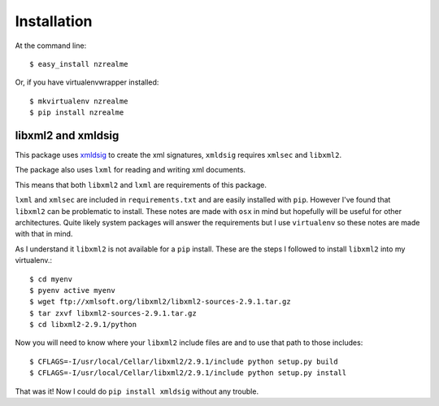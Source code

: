 ============
Installation
============

At the command line::

    $ easy_install nzrealme

Or, if you have virtualenvwrapper installed::

    $ mkvirtualenv nzrealme
    $ pip install nzrealme

libxml2 and xmldsig
===================

This package uses `xmldsig <https://github.com/AntagonistHQ/xmldsig>`_ to
create the xml signatures, ``xmldsig`` requires ``xmlsec`` and ``libxml2``.

The package also uses ``lxml`` for reading and writing xml documents.

This means that both ``libxml2`` and ``lxml`` are requirements of this package.

``lxml`` and ``xmlsec`` are included in ``requirements.txt`` and are easily
installed with ``pip``. However I've found that ``libxml2`` can be problematic
to install. These notes are made with ``osx`` in mind but hopefully will be
useful for other architectures. Quite likely system packages will answer the
requirements but I use ``virtualenv`` so these notes are made with that in
mind.

As I understand it ``libxml2`` is not available for a ``pip`` install. These
are the steps I followed to install ``libxml2`` into my virtualenv.::

    $ cd myenv
    $ pyenv active myenv
    $ wget ftp://xmlsoft.org/libxml2/libxml2-sources-2.9.1.tar.gz
    $ tar zxvf libxml2-sources-2.9.1.tar.gz
    $ cd libxml2-2.9.1/python

Now you will need to know where your ``libxml2`` include files are and to use
that path to those includes::

    $ CFLAGS=-I/usr/local/Cellar/libxml2/2.9.1/include python setup.py build
    $ CFLAGS=-I/usr/local/Cellar/libxml2/2.9.1/include python setup.py install

That was it! Now I could do ``pip install xmldsig`` without any trouble.



